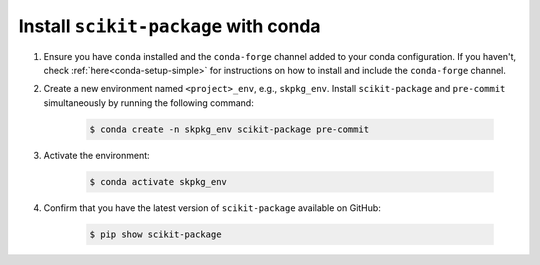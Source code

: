 .. _scikit-package-installation:

Install ``scikit-package`` with conda
^^^^^^^^^^^^^^^^^^^^^^^^^^^^^^^^^^^^^

#. Ensure you have ``conda`` installed and the ``conda-forge`` channel added to your conda configuration. If you haven't, check :ref:`here<conda-setup-simple>` for instructions on how to install and include the ``conda-forge`` channel.

#. Create a new environment named ``<project>_env``, e.g., ``skpkg_env``. Install ``scikit-package`` and ``pre-commit`` simultaneously by running the following command:

    .. code-block:: bash

        $ conda create -n skpkg_env scikit-package pre-commit

#. Activate the environment:

    .. code-block:: bash

        $ conda activate skpkg_env

#. Confirm that you have the latest version of ``scikit-package`` available on GitHub:

    .. code-block:: bash

        $ pip show scikit-package
